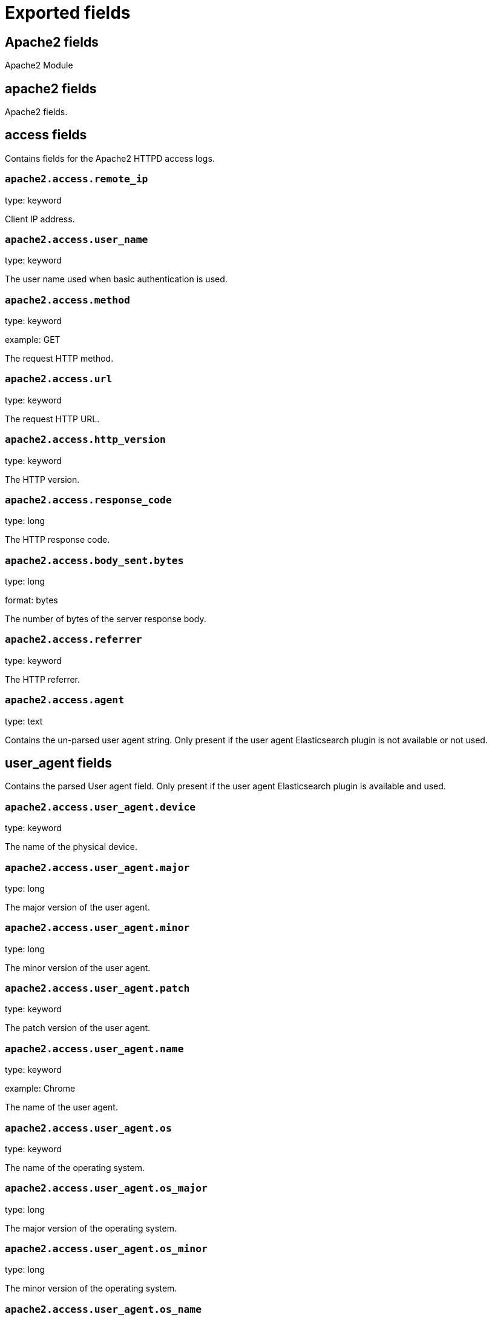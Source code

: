 
////
This file is generated! See _meta/fields.yml and scripts/generate_field_docs.py
////

[[exported-fields]]
= Exported fields

[partintro]

--
This document describes the fields that are exported by Filebeat. They are
grouped in the following categories:

* <<exported-fields-apache2>>
* <<exported-fields-auditd>>
* <<exported-fields-beat>>
* <<exported-fields-cloud>>
* <<exported-fields-docker-processor>>
* <<exported-fields-icinga>>
* <<exported-fields-kafka>>
* <<exported-fields-kubernetes-processor>>
* <<exported-fields-log>>
* <<exported-fields-mysql>>
* <<exported-fields-nginx>>
* <<exported-fields-postgresql>>
* <<exported-fields-redis>>
* <<exported-fields-system>>

--
[[exported-fields-apache2]]
== Apache2 fields

Apache2 Module



[float]
== apache2 fields

Apache2 fields.



[float]
== access fields

Contains fields for the Apache2 HTTPD access logs.



[float]
=== `apache2.access.remote_ip`

type: keyword

Client IP address.


[float]
=== `apache2.access.user_name`

type: keyword

The user name used when basic authentication is used.


[float]
=== `apache2.access.method`

type: keyword

example: GET

The request HTTP method.


[float]
=== `apache2.access.url`

type: keyword

The request HTTP URL.


[float]
=== `apache2.access.http_version`

type: keyword

The HTTP version.


[float]
=== `apache2.access.response_code`

type: long

The HTTP response code.


[float]
=== `apache2.access.body_sent.bytes`

type: long

format: bytes

The number of bytes of the server response body.


[float]
=== `apache2.access.referrer`

type: keyword

The HTTP referrer.


[float]
=== `apache2.access.agent`

type: text

Contains the un-parsed user agent string. Only present if the user agent Elasticsearch plugin is not available or not used.


[float]
== user_agent fields

Contains the parsed User agent field. Only present if the user agent Elasticsearch plugin is available and used.



[float]
=== `apache2.access.user_agent.device`

type: keyword

The name of the physical device.


[float]
=== `apache2.access.user_agent.major`

type: long

The major version of the user agent.


[float]
=== `apache2.access.user_agent.minor`

type: long

The minor version of the user agent.


[float]
=== `apache2.access.user_agent.patch`

type: keyword

The patch version of the user agent.


[float]
=== `apache2.access.user_agent.name`

type: keyword

example: Chrome

The name of the user agent.


[float]
=== `apache2.access.user_agent.os`

type: keyword

The name of the operating system.


[float]
=== `apache2.access.user_agent.os_major`

type: long

The major version of the operating system.


[float]
=== `apache2.access.user_agent.os_minor`

type: long

The minor version of the operating system.


[float]
=== `apache2.access.user_agent.os_name`

type: keyword

The name of the operating system.


[float]
== geoip fields

Contains GeoIP information gathered based on the remote_ip field. Only present if the GeoIP Elasticsearch plugin is available and used.



[float]
=== `apache2.access.geoip.continent_name`

type: keyword

The name of the continent.


[float]
=== `apache2.access.geoip.country_iso_code`

type: keyword

Country ISO code.


[float]
=== `apache2.access.geoip.location`

type: geo_point

The longitude and latitude.


[float]
=== `apache2.access.geoip.region_name`

type: keyword

The region name.


[float]
=== `apache2.access.geoip.city_name`

type: keyword

The city name.


[float]
== error fields

Fields from the Apache error logs.



[float]
=== `apache2.error.level`

type: keyword

The severity level of the message.


[float]
=== `apache2.error.client`

type: keyword

The IP address of the client that generated the error.


[float]
=== `apache2.error.message`

type: text

The logged message.


[float]
=== `apache2.error.pid`

type: long

The process ID.


[float]
=== `apache2.error.tid`

type: long

The thread ID.


[float]
=== `apache2.error.module`

type: keyword

The module producing the logged message.


[[exported-fields-auditd]]
== Auditd fields

Module for parsing auditd logs.



[float]
== auditd fields

Fields from the auditd logs.



[float]
== log fields

Fields from the Linux audit log. Not all fields are documented here because they are dynamic and vary by audit event type.



[float]
=== `auditd.log.record_type`

The audit event type.


[float]
=== `auditd.log.old_auid`

For login events this is the old audit ID used for the user prior to this login.


[float]
=== `auditd.log.new_auid`

For login events this is the new audit ID. The audit ID can be used to trace future events to the user even if their identity changes (like becoming root).


[float]
=== `auditd.log.old_ses`

For login events this is the old session ID used for the user prior to this login.


[float]
=== `auditd.log.new_ses`

For login events this is the new session ID. It can be used to tie a user to future events by session ID.


[float]
=== `auditd.log.sequence`

type: long

The audit event sequence number.


[float]
=== `auditd.log.acct`

The user account name associated with the event.


[float]
=== `auditd.log.pid`

The ID of the process.


[float]
=== `auditd.log.ppid`

The ID of the process.


[float]
=== `auditd.log.items`

The number of items in an event.


[float]
=== `auditd.log.item`

The item field indicates which item out of the total number of items. This number is zero-based; a value of 0 means it is the first item.


[float]
=== `auditd.log.a0`

The first argument to the system call.


[float]
=== `auditd.log.res`

The result of the system call (success or failure).


[float]
== geoip fields

Contains GeoIP information gathered based on the `auditd.log.addr` field. Only present if the GeoIP Elasticsearch plugin is available and used.



[float]
=== `auditd.log.geoip.continent_name`

type: keyword

The name of the continent.


[float]
=== `auditd.log.geoip.city_name`

type: keyword

The name of the city.


[float]
=== `auditd.log.geoip.region_name`

type: keyword

The name of the region.


[float]
=== `auditd.log.geoip.country_iso_code`

type: keyword

Country ISO code.


[float]
=== `auditd.log.geoip.location`

type: geo_point

The longitude and latitude.


[[exported-fields-beat]]
== Beat fields

Contains common beat fields available in all event types.



[float]
=== `beat.name`

The name of the Beat sending the log messages. If the Beat name is set in the configuration file, then that value is used. If it is not set, the hostname is used. To set the Beat name, use the `name` option in the configuration file.


[float]
=== `beat.hostname`

The hostname as returned by the operating system on which the Beat is running.


[float]
=== `beat.timezone`

The timezone as returned by the operating system on which the Beat is running.


[float]
=== `beat.version`

The version of the beat that generated this event.


[float]
=== `@timestamp`

type: date

example: August 26th 2016, 12:35:53.332

format: date

required: True

The timestamp when the event log record was generated.


[float]
=== `tags`

Arbitrary tags that can be set per Beat and per transaction type.


[float]
=== `fields`

type: object

Contains user configurable fields.


[float]
== error fields

Error fields containing additional info in case of errors.



[float]
=== `error.message`

type: text

Error message.


[float]
=== `error.code`

type: long

Error code.


[float]
=== `error.type`

type: keyword

Error type.


[[exported-fields-cloud]]
== Cloud provider metadata fields

Metadata from cloud providers added by the add_cloud_metadata processor.



[float]
=== `meta.cloud.provider`

example: ec2

Name of the cloud provider. Possible values are ec2, gce, or digitalocean.


[float]
=== `meta.cloud.instance_id`

Instance ID of the host machine.


[float]
=== `meta.cloud.instance_name`

Instance name of the host machine.


[float]
=== `meta.cloud.machine_type`

example: t2.medium

Machine type of the host machine.


[float]
=== `meta.cloud.availability_zone`

example: us-east-1c

Availability zone in which this host is running.


[float]
=== `meta.cloud.project_id`

example: project-x

Name of the project in Google Cloud.


[float]
=== `meta.cloud.region`

Region in which this host is running.


[[exported-fields-docker-processor]]
== Docker fields

beta[]
Docker stats collected from Docker.




[float]
=== `docker.container.id`

type: keyword

Unique container id.


[float]
=== `docker.container.image`

type: keyword

Name of the image the container was built on.


[float]
=== `docker.container.name`

type: keyword

Container name.


[float]
=== `docker.container.labels`

type: object

Image labels.


[[exported-fields-icinga]]
== Icinga fields

Icinga Module



[float]
== icinga fields




[float]
== debug fields

Contains fields for the Icinga debug logs.



[float]
=== `icinga.debug.facility`

type: keyword

Specifies what component of Icinga logged the message.


[float]
=== `icinga.debug.severity`

type: keyword

Possible values are "debug", "notice", "information", "warning" or "critical".


[float]
=== `icinga.debug.message`

type: text

The logged message.


[float]
== main fields

Contains fields for the Icinga main logs.



[float]
=== `icinga.main.facility`

type: keyword

Specifies what component of Icinga logged the message.


[float]
=== `icinga.main.severity`

type: keyword

Possible values are "debug", "notice", "information", "warning" or "critical".


[float]
=== `icinga.main.message`

type: text

The logged message.


[float]
== startup fields

Contains fields for the Icinga startup logs.



[float]
=== `icinga.startup.facility`

type: keyword

Specifies what component of Icinga logged the message.


[float]
=== `icinga.startup.severity`

type: keyword

Possible values are "debug", "notice", "information", "warning" or "critical".


[float]
=== `icinga.startup.message`

type: text

The logged message.


[[exported-fields-kafka]]
== Kafka fields

Kafka module



[float]
== kafka fields




[float]
== log fields

Kafka log lines.



[float]
=== `kafka.log.timestamp`

The timestamp from the log line.


[float]
=== `kafka.log.level`

example: WARN

The log level.


[float]
=== `kafka.log.message`

type: text

The logged message.


[float]
=== `kafka.log.component`

type: keyword

Component the log is coming from.


[float]
=== `kafka.log.class`

type: text

Java class the log is coming from.


[float]
== trace fields

Trace in the log line.



[float]
=== `kafka.log.trace.class`

type: keyword

Java class the trace is coming from.


[float]
=== `kafka.log.trace.message`

type: text

Message part of the trace.


[float]
=== `kafka.log.trace.full`

type: text

The full trace in the log line.


[[exported-fields-kubernetes-processor]]
== Kubernetes fields

beta[]
Kubernetes metadata added by the kubernetes processor




[float]
=== `kubernetes.pod.name`

type: keyword

Kubernetes pod name


[float]
=== `kubernetes.namespace`

type: keyword

Kubernetes namespace


[float]
=== `kubernetes.labels`

type: object

Kubernetes labels map


[float]
=== `kubernetes.annotations`

type: object

Kubernetes annotations map


[float]
=== `kubernetes.container.name`

type: keyword

Kubernetes container name


[float]
=== `kubernetes.container.image`

type: keyword

Kubernetes container image


[[exported-fields-log]]
== Log file content fields

Contains log file lines.



[float]
=== `source`

type: keyword

required: True

The file from which the line was read. This field contains the absolute path to the file. For example: `/var/log/system.log`.


[float]
=== `offset`

type: long

required: False

The file offset the reported line starts at.


[float]
=== `message`

type: text

required: True

The content of the line read from the log file.


[float]
=== `prospector.type`

required: True

The prospector type from which the event was generated. This field is set to the value specified for the `type` option in the prospector section of the Filebeat config file.


[float]
=== `read_timestamp`

In case the ingest pipeline parses the timestamp from the log contents, it stores the original `@timestamp` (representing the time when the log line was read) in this field.


[float]
=== `fileset.module`

The Filebeat module that generated this event.


[float]
=== `fileset.name`

The Filebeat fileset that generated this event.


[float]
=== `multiline.lines`

type: long

This is set in case of a multiline event and contains the number of lines that the multiline event consists of.


[[exported-fields-mysql]]
== MySQL fields

Module for parsing the MySQL log files.



[float]
== mysql fields

Fields from the MySQL log files.



[float]
== error fields

Contains fields from the MySQL error logs.



[float]
=== `mysql.error.timestamp`

The timestamp from the log line.


[float]
=== `mysql.error.thread_id`

type: long

As of MySQL 5.7.2, this is the thread id. For MySQL versions prior to 5.7.2, this field contains the process id.


[float]
=== `mysql.error.level`

example: Warning

The log level.

[float]
=== `mysql.error.message`

type: text

The logged message.


[float]
== slowlog fields

Contains fields from the MySQL slow logs.



[float]
=== `mysql.slowlog.user`

The MySQL user that created the query.


[float]
=== `mysql.slowlog.host`

The host from where the user that created the query logged in.


[float]
=== `mysql.slowlog.ip`

The IP address from where the user that created the query logged in.


[float]
=== `mysql.slowlog.query_time.sec`

type: float

The total time the query took, in seconds, as a floating point number.


[float]
=== `mysql.slowlog.lock_time.sec`

type: float

The amount of time the query waited for the lock to be available. The value is in seconds, as a floating point number.


[float]
=== `mysql.slowlog.rows_sent`

type: long

The number of rows returned by the query.


[float]
=== `mysql.slowlog.rows_examined`

type: long

The number of rows scanned by the query.


[float]
=== `mysql.slowlog.timestamp`

type: long

The unix timestamp taken from the `SET timestamp` query.


[float]
=== `mysql.slowlog.query`

The slow query.


[float]
=== `mysql.slowlog.id`

type: long

The connection ID for the query.


[[exported-fields-nginx]]
== Nginx fields

Module for parsing the Nginx log files.



[float]
== nginx fields

Fields from the Nginx log files.



[float]
== access fields

Contains fields for the Nginx access logs.



[float]
=== `nginx.access.remote_ip_list`

type: array

An array of remote IP addresses. It is a list because it is common to include, besides the client IP address, IP addresses from headers like `X-Forwarded-For`. See also the `remote_ip` field.


[float]
=== `nginx.access.remote_ip`

type: keyword

Client IP address. The first public IP address from the `remote_ip_list` array. If no public IP addresses are present, this field contains the first private IP address from the `remote_ip_list` array.


[float]
=== `nginx.access.user_name`

type: keyword

The user name used when basic authentication is used.


[float]
=== `nginx.access.method`

type: keyword

example: GET

The request HTTP method.


[float]
=== `nginx.access.url`

type: keyword

The request HTTP URL.


[float]
=== `nginx.access.http_version`

type: keyword

The HTTP version.


[float]
=== `nginx.access.response_code`

type: long

The HTTP response code.


[float]
=== `nginx.access.body_sent.bytes`

type: long

format: bytes

The number of bytes of the server response body.


[float]
=== `nginx.access.referrer`

type: keyword

The HTTP referrer.


[float]
=== `nginx.access.agent`

type: text

Contains the un-parsed user agent string. Only present if the user agent Elasticsearch plugin is not available or not used.


[float]
== user_agent fields

Contains the parsed User agent field. Only present if the user agent Elasticsearch plugin is available and used.



[float]
=== `nginx.access.user_agent.device`

type: keyword

The name of the physical device.


[float]
=== `nginx.access.user_agent.major`

type: long

The major version of the user agent.


[float]
=== `nginx.access.user_agent.minor`

type: long

The minor version of the user agent.


[float]
=== `nginx.access.user_agent.patch`

type: keyword

The patch version of the user agent.


[float]
=== `nginx.access.user_agent.name`

type: keyword

example: Chrome

The name of the user agent.


[float]
=== `nginx.access.user_agent.os`

type: keyword

The name of the operating system.


[float]
=== `nginx.access.user_agent.os_major`

type: long

The major version of the operating system.


[float]
=== `nginx.access.user_agent.os_minor`

type: long

The minor version of the operating system.


[float]
=== `nginx.access.user_agent.os_name`

type: keyword

The name of the operating system.


[float]
== geoip fields

Contains GeoIP information gathered based on the remote_ip field. Only present if the GeoIP Elasticsearch plugin is available and used.



[float]
=== `nginx.access.geoip.continent_name`

type: keyword

The name of the continent.


[float]
=== `nginx.access.geoip.country_iso_code`

type: keyword

Country ISO code.


[float]
=== `nginx.access.geoip.location`

type: geo_point

The longitude and latitude.


[float]
=== `nginx.access.geoip.region_name`

type: keyword

The region name.


[float]
=== `nginx.access.geoip.city_name`

type: keyword

The city name.


[float]
== error fields

Contains fields for the Nginx error logs.



[float]
=== `nginx.error.level`

type: keyword

Error level (e.g. error, critical).


[float]
=== `nginx.error.pid`

type: long

Process identifier (PID).


[float]
=== `nginx.error.tid`

type: long

Thread identifier.


[float]
=== `nginx.error.connection_id`

type: long

Connection identifier.


[float]
=== `nginx.error.message`

type: text

The error message


[[exported-fields-postgresql]]
== PostgreSQL fields

Module for parsing the PostgreSQL log files.



[float]
== postgresql fields

Fields from PostgreSQL logs.



[float]
== log fields

Fields from the PostgreSQL log files.



[float]
=== `postgresql.log.timestamp`

The timestamp from the log line.


[float]
=== `postgresql.log.timezone`

The timezone of timestamp.


[float]
=== `postgresql.log.thread_id`

type: long

Process id


[float]
=== `postgresql.log.user`

example: admin

Name of user

[float]
=== `postgresql.log.database`

example: mydb

Name of database

[float]
=== `postgresql.log.level`

example: FATAL

The log level.

[float]
=== `postgresql.log.duration`

type: float

example: 30.0

Duration of a query.

[float]
=== `postgresql.log.query`

example: SELECT * FROM users;

Query statement.

[float]
=== `postgresql.log.message`

type: text

The logged message.


[[exported-fields-redis]]
== Redis fields

Redis Module



[float]
== redis fields




[float]
== log fields

Redis log files



[float]
=== `redis.log.pid`

type: long

The process ID of the Redis server.


[float]
=== `redis.log.role`

type: keyword

The role of the Redis instance. Can be one of `master`, `slave`, `child` (for RDF/AOF writing child), or `sentinel`.


[float]
=== `redis.log.level`

type: keyword

The log level. Can be one of `debug`, `verbose`, `notice`, or `warning`.


[float]
=== `redis.log.message`

type: text

The log message


[float]
== slowlog fields

Slow logs are retrieved from Redis via a network connection.



[float]
=== `redis.slowlog.cmd`

type: keyword

The command executed.


[float]
=== `redis.slowlog.duration.us`

type: long

How long it took to execute the command in microseconds.


[float]
=== `redis.slowlog.id`

type: long

The ID of the query.


[float]
=== `redis.slowlog.key`

type: keyword

The key on which the command was executed.


[float]
=== `redis.slowlog.args`

type: keyword

The arguments with which the command was called.


[[exported-fields-system]]
== System fields

Module for parsing system log files.



[float]
== system fields

Fields from the system log files.



[float]
== auth fields

Fields from the Linux authorization logs.



[float]
=== `system.auth.timestamp`

The timestamp as read from the auth message.


[float]
=== `system.auth.hostname`

The hostname as read from the auth message.


[float]
=== `system.auth.program`

The process name as read from the auth message.


[float]
=== `system.auth.pid`

type: long

The PID of the process that sent the auth message.


[float]
=== `system.auth.message`

The message in the log line.


[float]
=== `system.auth.user`

The Unix user that this event refers to.


[float]
== ssh fields

Fields specific to SSH login events.



[float]
=== `system.auth.ssh.event`

The SSH login event. Can be one of "Accepted", "Failed", or "Invalid". "Accepted" means a successful login. "Invalid" means that the user is not configured on the system. "Failed" means that the SSH login attempt has failed.


[float]
=== `system.auth.ssh.method`

The SSH authentication method. Can be one of "password" or "publickey".


[float]
=== `system.auth.ssh.ip`

type: ip

The client IP from where the login attempt was made.


[float]
=== `system.auth.ssh.dropped_ip`

type: ip

The client IP from SSH connections that are open and immediately dropped.


[float]
=== `system.auth.ssh.port`

type: long

The client port from where the login attempt was made.


[float]
=== `system.auth.ssh.signature`

The signature of the client public key.


[float]
== geoip fields

Contains GeoIP information gathered based on the `system.auth.ip` field. Only present if the GeoIP Elasticsearch plugin is available and used.



[float]
=== `system.auth.ssh.geoip.continent_name`

type: keyword

The name of the continent.


[float]
=== `system.auth.ssh.geoip.city_name`

type: keyword

The name of the city.


[float]
=== `system.auth.ssh.geoip.region_name`

type: keyword

The name of the region.


[float]
=== `system.auth.ssh.geoip.country_iso_code`

type: keyword

Country ISO code.


[float]
=== `system.auth.ssh.geoip.location`

type: geo_point

The longitude and latitude.


[float]
== sudo fields

Fields specific to events created by the `sudo` command.



[float]
=== `system.auth.sudo.error`

example: user NOT in sudoers

The error message in case the sudo command failed.


[float]
=== `system.auth.sudo.tty`

The TTY where the sudo command is executed.


[float]
=== `system.auth.sudo.pwd`

The current directory where the sudo command is executed.


[float]
=== `system.auth.sudo.user`

example: root

The target user to which the sudo command is switching.


[float]
=== `system.auth.sudo.command`

The command executed via sudo.


[float]
== useradd fields

Fields specific to events created by the `useradd` command.



[float]
=== `system.auth.useradd.name`

The user name being added.


[float]
=== `system.auth.useradd.uid`

type: long

The user ID.

[float]
=== `system.auth.useradd.gid`

type: long

The group ID.

[float]
=== `system.auth.useradd.home`

The home folder for the new user.

[float]
=== `system.auth.useradd.shell`

The default shell for the new user.

[float]
== groupadd fields

Fields specific to events created by the `groupadd` command.



[float]
=== `system.auth.groupadd.name`

The name of the new group.


[float]
=== `system.auth.groupadd.gid`

type: long

The ID of the new group.


[float]
== syslog fields

Contains fields from the syslog system logs.



[float]
=== `system.syslog.timestamp`

The timestamp as read from the syslog message.


[float]
=== `system.syslog.hostname`

The hostname as read from the syslog message.


[float]
=== `system.syslog.program`

The process name as read from the syslog message.


[float]
=== `system.syslog.pid`

The PID of the process that sent the syslog message.


[float]
=== `system.syslog.message`

The message in the log line.


